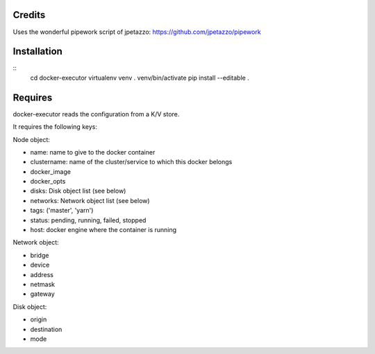Credits
-------

Uses the wonderful pipework script of jpetazzo: https://github.com/jpetazzo/pipework

Installation
------------
::
    cd docker-executor
    virtualenv venv
    . venv/bin/activate
    pip install --editable .

Requires
--------
docker-executor reads the configuration from a K/V store.

It requires the following keys:

Node object:

- name: name to give to the docker container
- clustername: name of the cluster/service to which this docker belongs
- docker_image
- docker_opts
- disks: Disk object list (see below)
- networks: Network object list (see below)
- tags: ('master', 'yarn')
- status: pending, running, failed, stopped
- host: docker engine where the container is running

Network object:

- bridge
- device
- address
- netmask
- gateway

Disk object:

- origin
- destination
- mode
